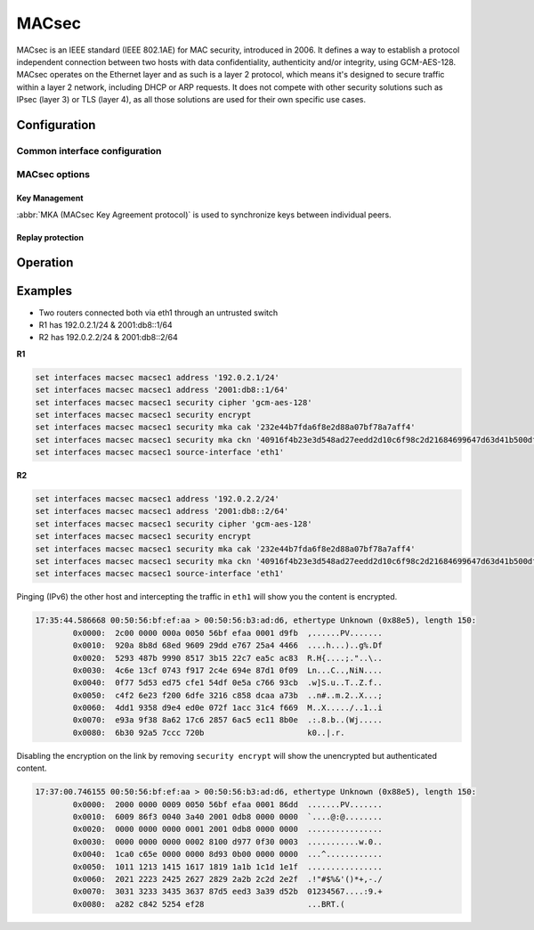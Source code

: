 .. _macsec-interface:

######
MACsec
######

MACsec is an IEEE standard (IEEE 802.1AE) for MAC security, introduced in 2006.
It defines a way to establish a protocol independent connection between two
hosts with data confidentiality, authenticity and/or integrity, using
GCM-AES-128. MACsec operates on the Ethernet layer and as such is a layer 2
protocol, which means it's designed to secure traffic within a layer 2 network,
including DHCP or ARP requests. It does not compete with other security
solutions such as IPsec (layer 3) or TLS (layer 4), as all those solutions are
used for their own specific use cases.

*************
Configuration
*************

Common interface configuration
==============================

.. cmdinclude:: /_include/interface-common-with-dhcp.txt
   :var0: macsec
   :var1: macsec0

MACsec options
==============

.. cfgcmd:: set interfaces macsec <interface> security cipher <gcm-aes-128|gcm-aes-256>

  Select cipher suite used for cryptographic operations. This setting is
  mandatory.

.. cfgcmd:: set interfaces macsec <interface> security encrypt

  MACsec only provides authentication by default, encryption is optional. This
  command will enable encryption for all outgoing packets.

.. cfgcmd:: set interfaces macsec <interface> source-interface <physical-source>

  A physical interface is required to connect this MACsec instance to. Traffic
  leaving this interfac will now be authenticated/encrypted.

Key Management
--------------

:abbr:`MKA (MACsec Key Agreement protocol)` is used to synchronize keys between
individual peers.

.. cfgcmd:: set interfaces macsec <interface> security mka cak <key>

  IEEE 802.1X/MACsec pre-shared key mode. This allows to configure MACsec with
  a pre-shared key using a (CAK,CKN) pair.

.. cfgcmd:: set interfaces macsec <interface> security mka ckn <key>

  CAK Name

.. cfgcmd:: set interfaces macsec <interface> security mka priority <priority>

  The peer with lower priority will become the key server and start
  distributing SAKs.

Replay protection
-----------------

.. cfgcmd:: set interfaces macsec <interface> security replay-window <window>

  IEEE 802.1X/MACsec replay protection window. This determines a window in which
  replay is tolerated, to allow receipt of frames that have been misordered by
  the network.

  - ``0``: No replay window, strict check
  - ``1-4294967295``: Number of packets that could be misordered

*********
Operation
*********

.. opcmd:: run generate macsec mka-cak

  Generate :abbr:`MKA (MACsec Key Agreement protocol)` CAK key

  .. code-block:: none

    vyos@vyos:~$ generate macsec mka-cak
    20693b6e08bfa482703a563898c9e3ad


.. opcmd:: run generate macsec mka-ckn

  Generate :abbr:`MKA (MACsec Key Agreement protocol)` CAK key

  .. code-block:: none

    vyos@vyos:~$ generate macsec mka-ckn
    88737efef314ee319b2cbf30210a5f164957d884672c143aefdc0f5f6bc49eb2

.. opcmd:: show interfaces macsec

  List all MACsec interfaces

  .. code-block:: none

    vyos@vyos:~$ show interfaces macsec
    17: macsec1: protect on validate strict sc off sa off encrypt on send_sci on end_station off scb off replay off
        cipher suite: GCM-AES-128, using ICV length 16
        TXSC: 005056bfefaa0001 on SA 0
    20: macsec0: protect on validate strict sc off sa off encrypt off send_sci on end_station off scb off replay off
        cipher suite: GCM-AES-128, using ICV length 16
        TXSC: 005056bfefaa0001 on SA 0

.. opcmd:: show interfaces macsec <interface>

  Show specific MACsec interface information

  .. code-block:: none

    vyos@vyos:~$ show interfaces macsec macsec1
    17: macsec1: protect on validate strict sc off sa off encrypt on send_sci on end_station off scb off replay off
        cipher suite: GCM-AES-128, using ICV length 16
        TXSC: 005056bfefaa0001 on SA 0

********
Examples
********

* Two routers connected both via eth1 through an untrusted switch
* R1 has 192.0.2.1/24 & 2001:db8::1/64
* R2 has 192.0.2.2/24 & 2001:db8::2/64

**R1**

.. code-block:: none

  set interfaces macsec macsec1 address '192.0.2.1/24'
  set interfaces macsec macsec1 address '2001:db8::1/64'
  set interfaces macsec macsec1 security cipher 'gcm-aes-128'
  set interfaces macsec macsec1 security encrypt
  set interfaces macsec macsec1 security mka cak '232e44b7fda6f8e2d88a07bf78a7aff4'
  set interfaces macsec macsec1 security mka ckn '40916f4b23e3d548ad27eedd2d10c6f98c2d21684699647d63d41b500dfe8836'
  set interfaces macsec macsec1 source-interface 'eth1'

**R2**

.. code-block:: none

  set interfaces macsec macsec1 address '192.0.2.2/24'
  set interfaces macsec macsec1 address '2001:db8::2/64'
  set interfaces macsec macsec1 security cipher 'gcm-aes-128'
  set interfaces macsec macsec1 security encrypt
  set interfaces macsec macsec1 security mka cak '232e44b7fda6f8e2d88a07bf78a7aff4'
  set interfaces macsec macsec1 security mka ckn '40916f4b23e3d548ad27eedd2d10c6f98c2d21684699647d63d41b500dfe8836'
  set interfaces macsec macsec1 source-interface 'eth1'

Pinging (IPv6) the other host and intercepting the traffic in ``eth1`` will
show you the content is encrypted.

.. code-block:: none

  17:35:44.586668 00:50:56:bf:ef:aa > 00:50:56:b3:ad:d6, ethertype Unknown (0x88e5), length 150:
          0x0000:  2c00 0000 000a 0050 56bf efaa 0001 d9fb  ,......PV.......
          0x0010:  920a 8b8d 68ed 9609 29dd e767 25a4 4466  ....h...)..g%.Df
          0x0020:  5293 487b 9990 8517 3b15 22c7 ea5c ac83  R.H{....;."..\..
          0x0030:  4c6e 13cf 0743 f917 2c4e 694e 87d1 0f09  Ln...C..,NiN....
          0x0040:  0f77 5d53 ed75 cfe1 54df 0e5a c766 93cb  .w]S.u..T..Z.f..
          0x0050:  c4f2 6e23 f200 6dfe 3216 c858 dcaa a73b  ..n#..m.2..X...;
          0x0060:  4dd1 9358 d9e4 ed0e 072f 1acc 31c4 f669  M..X...../..1..i
          0x0070:  e93a 9f38 8a62 17c6 2857 6ac5 ec11 8b0e  .:.8.b..(Wj.....
          0x0080:  6b30 92a5 7ccc 720b                      k0..|.r.

Disabling the encryption on the link by removing ``security encrypt`` will show
the unencrypted but authenticated content.

.. code-block:: none

  17:37:00.746155 00:50:56:bf:ef:aa > 00:50:56:b3:ad:d6, ethertype Unknown (0x88e5), length 150:
          0x0000:  2000 0000 0009 0050 56bf efaa 0001 86dd  .......PV.......
          0x0010:  6009 86f3 0040 3a40 2001 0db8 0000 0000  `....@:@........
          0x0020:  0000 0000 0000 0001 2001 0db8 0000 0000  ................
          0x0030:  0000 0000 0000 0002 8100 d977 0f30 0003  ...........w.0..
          0x0040:  1ca0 c65e 0000 0000 8d93 0b00 0000 0000  ...^............
          0x0050:  1011 1213 1415 1617 1819 1a1b 1c1d 1e1f  ................
          0x0060:  2021 2223 2425 2627 2829 2a2b 2c2d 2e2f  .!"#$%&'()*+,-./
          0x0070:  3031 3233 3435 3637 87d5 eed3 3a39 d52b  01234567....:9.+
          0x0080:  a282 c842 5254 ef28                      ...BRT.(


